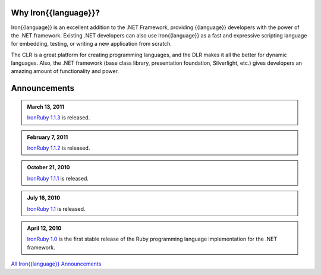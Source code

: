 ---------------------
Why Iron{{language}}?
---------------------
Iron{{language}} is an excellent addition to the .NET Framework, providing {{language}}
developers with the power of the .NET framework. Existing .NET developers can
also use Iron{{language}} as a fast and expressive scripting language for embedding,
testing, or writing a new application from scratch.

The CLR is a great platform for creating programming languages, and the DLR
makes it all the better for dynamic languages. Also, the .NET framework
(base class library, presentation foundation, Silverlight, etc.) gives
developers an amazing amount of functionality and power.

-------------
Announcements
-------------

.. admonition:: March 13, 2011
   :class: strip space
   
   `IronRuby 1.1.3 <http://ironruby.codeplex.com/releases/view/60511>`_
   is released.

.. admonition:: February 7, 2011
   :class: strip space
   
   `IronRuby 1.1.2 <http://ironruby.codeplex.com/releases/view/55250>`_
   is released.

.. admonition:: October 21, 2010
   :class: strip space
   
   `IronRuby 1.1.1 <http://ironruby.codeplex.com/releases/view/49097>`_
   is released.

.. admonition:: July 16, 2010
   :class: strip space
   
   `IronRuby 1.1 <http://ironruby.codeplex.com/releases/view/43540>`_
   is released.

.. admonition:: April 12, 2010
   :class: strip space 

   `IronRuby 1.0 <http://ironruby.codeplex.com/releases/view/25901>`_ is the first stable release
   of the Ruby programming language implementation for the .NET framework.

.. container:: download col

   `All Iron{{language}} Announcements <announcements/>`_
